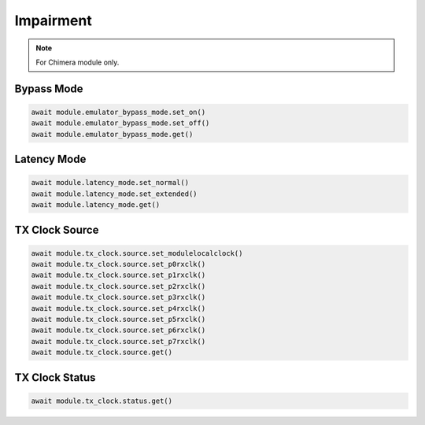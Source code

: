 Impairment
=========================

.. note::

    For Chimera module only.


Bypass Mode
--------------------

.. code-block:: python

    await module.emulator_bypass_mode.set_on()
    await module.emulator_bypass_mode.set_off()
    await module.emulator_bypass_mode.get()


Latency Mode
--------------------

.. code-block:: python

    await module.latency_mode.set_normal()
    await module.latency_mode.set_extended()
    await module.latency_mode.get()


TX Clock Source
--------------------

.. code-block:: python

    await module.tx_clock.source.set_modulelocalclock()
    await module.tx_clock.source.set_p0rxclk()
    await module.tx_clock.source.set_p1rxclk()
    await module.tx_clock.source.set_p2rxclk()
    await module.tx_clock.source.set_p3rxclk()
    await module.tx_clock.source.set_p4rxclk()
    await module.tx_clock.source.set_p5rxclk()
    await module.tx_clock.source.set_p6rxclk()
    await module.tx_clock.source.set_p7rxclk()
    await module.tx_clock.source.get()


TX Clock Status
----------------------------

.. code-block:: python

    await module.tx_clock.status.get()